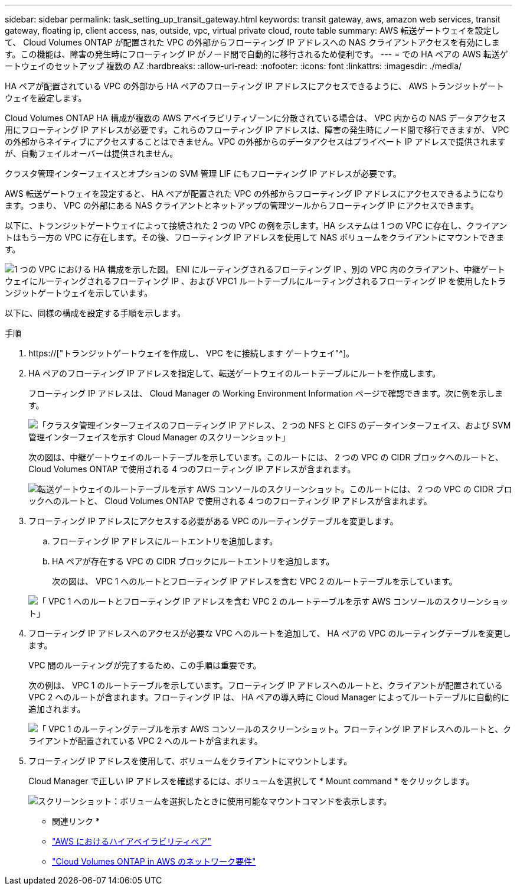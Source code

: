 ---
sidebar: sidebar 
permalink: task_setting_up_transit_gateway.html 
keywords: transit gateway, aws, amazon web services, transit gateway, floating ip, client access, nas, outside, vpc, virtual private cloud, route table 
summary: AWS 転送ゲートウェイを設定して、 Cloud Volumes ONTAP が配置された VPC の外部からフローティング IP アドレスへの NAS クライアントアクセスを有効にします。この機能は、障害の発生時にフローティング IP がノード間で自動的に移行されるため便利です。 
---
= での HA ペアの AWS 転送ゲートウェイのセットアップ 複数の AZ
:hardbreaks:
:allow-uri-read: 
:nofooter: 
:icons: font
:linkattrs: 
:imagesdir: ./media/


[role="lead"]
HA ペアが配置されている VPC の外部から HA ペアのフローティング IP アドレスにアクセスできるように、 AWS トランジットゲートウェイを設定します。

Cloud Volumes ONTAP HA 構成が複数の AWS アベイラビリティゾーンに分散されている場合は、 VPC 内からの NAS データアクセス用にフローティング IP アドレスが必要です。これらのフローティング IP アドレスは、障害の発生時にノード間で移行できますが、 VPC の外部からネイティブにアクセスすることはできません。VPC の外部からのデータアクセスはプライベート IP アドレスで提供されますが、自動フェイルオーバーは提供されません。

クラスタ管理インターフェイスとオプションの SVM 管理 LIF にもフローティング IP アドレスが必要です。

AWS 転送ゲートウェイを設定すると、 HA ペアが配置された VPC の外部からフローティング IP アドレスにアクセスできるようになります。つまり、 VPC の外部にある NAS クライアントとネットアップの管理ツールからフローティング IP にアクセスできます。

以下に、トランジットゲートウェイによって接続された 2 つの VPC の例を示します。HA システムは 1 つの VPC に存在し、クライアントはもう一方の VPC に存在します。その後、フローティング IP アドレスを使用して NAS ボリュームをクライアントにマウントできます。

image:diagram_transit_gateway.png["1 つの VPC における HA 構成を示した図。 ENI にルーティングされるフローティング IP 、別の VPC 内のクライアント、中継ゲートウェイにルーティングされるフローティング IP 、および VPC1 ルートテーブルにルーティングされるフローティング IP を使用したトランジットゲートウェイを示しています。"]

以下に、同様の構成を設定する手順を示します。

.手順
. https://["トランジットゲートウェイを作成し、 VPC をに接続します ゲートウェイ"^]。
. HA ペアのフローティング IP アドレスを指定して、転送ゲートウェイのルートテーブルにルートを作成します。
+
フローティング IP アドレスは、 Cloud Manager の Working Environment Information ページで確認できます。次に例を示します。

+
image:screenshot_floating_ips.gif["「クラスタ管理インターフェイスのフローティング IP アドレス、 2 つの NFS と CIFS のデータインターフェイス、および SVM 管理インターフェイスを示す Cloud Manager のスクリーンショット」"]

+
次の図は、中継ゲートウェイのルートテーブルを示しています。このルートには、 2 つの VPC の CIDR ブロックへのルートと、 Cloud Volumes ONTAP で使用される 4 つのフローティング IP アドレスが含まれます。

+
image:screenshot_transit_gateway1.png["転送ゲートウェイのルートテーブルを示す AWS コンソールのスクリーンショット。このルートには、 2 つの VPC の CIDR ブロックへのルートと、 Cloud Volumes ONTAP で使用される 4 つのフローティング IP アドレスが含まれます。"]

. フローティング IP アドレスにアクセスする必要がある VPC のルーティングテーブルを変更します。
+
.. フローティング IP アドレスにルートエントリを追加します。
.. HA ペアが存在する VPC の CIDR ブロックにルートエントリを追加します。
+
次の図は、 VPC 1 へのルートとフローティング IP アドレスを含む VPC 2 のルートテーブルを示しています。

+
image:screenshot_transit_gateway2.png["「 VPC 1 へのルートとフローティング IP アドレスを含む VPC 2 のルートテーブルを示す AWS コンソールのスクリーンショット」"]



. フローティング IP アドレスへのアクセスが必要な VPC へのルートを追加して、 HA ペアの VPC のルーティングテーブルを変更します。
+
VPC 間のルーティングが完了するため、この手順は重要です。

+
次の例は、 VPC 1 のルートテーブルを示しています。フローティング IP アドレスへのルートと、クライアントが配置されている VPC 2 へのルートが含まれます。フローティング IP は、 HA ペアの導入時に Cloud Manager によってルートテーブルに自動的に追加されます。

+
image:screenshot_transit_gateway3.png["「 VPC 1 のルーティングテーブルを示す AWS コンソールのスクリーンショット。フローティング IP アドレスへのルートと、クライアントが配置されている VPC 2 へのルートが含まれます。"]

. フローティング IP アドレスを使用して、ボリュームをクライアントにマウントします。
+
Cloud Manager で正しい IP アドレスを確認するには、ボリュームを選択して * Mount command * をクリックします。

+
image:screenshot_mount.gif["スクリーンショット：ボリュームを選択したときに使用可能なマウントコマンドを表示します。"]



* 関連リンク *

* link:concept_ha.html["AWS におけるハイアベイラビリティペア"]
* link:reference_networking_aws.html["Cloud Volumes ONTAP in AWS のネットワーク要件"]

